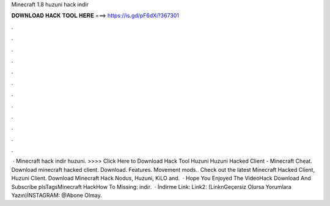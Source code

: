 Minecraft 1.8 huzuni hack indir

𝐃𝐎𝐖𝐍𝐋𝐎𝐀𝐃 𝐇𝐀𝐂𝐊 𝐓𝐎𝐎𝐋 𝐇𝐄𝐑𝐄 ===> https://is.gd/pF6dXi?367301

.

.

.

.

.

.

.

.

.

.

.

.

 · Minecraft hack indir huzuni. >>>> Click Here to Download Hack Tool Huzuni Huzuni Hacked Client - Minecraft Cheat. Download minecraft hacked client. Download. Features. Movement mods.. Check out the latest Minecraft Hacked Client, Huzuni Client. Download Minecraft Hack Nodus, Huzuni, KiLO and.  · Hope You Enjoyed The VideoHack Download  And Subscribe plsTagsMinecraft HackHow To Missing: indir.  · İndirme Link:  Link2:  (LinknGeçersiz Olursa Yorumlara Yazın)İNSTAGRAM: @Abone Olmay.